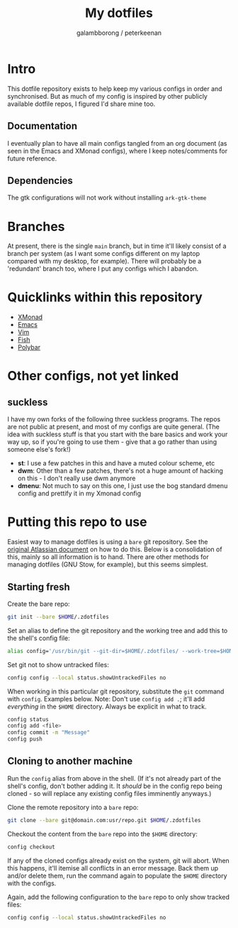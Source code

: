 #+title: My dotfiles
#+author: galambborong / peterkeenan

* Intro

This dotfile repository exists to help keep my various configs in order and synchronised. But as much of my config is inspired by other publicly available dotfile repos, I figured I'd share mine too. 

** Documentation

I eventually plan to have all main configs tangled from an org document (as seen in the Emacs and XMonad configs), where I keep notes/comments for future reference. 

** Dependencies

The gtk configurations will not work without installing =ark-gtk-theme=

* Branches

At present, there is the single =main= branch, but in time it'll likely consist of a branch per system (as I want some configs different on my laptop compared with my desktop, for example). There will probably be a 'redundant' branch too, where I put any configs which I abandon. 

* Quicklinks within this repository

- [[https://github.com/galambborong/dotfiles/blob/main/.xmonad/myXMonad.org][XMonad]]
- [[https://github.com/galambborong/dotfiles/tree/main/.emacs.d][Emacs]]
- [[https://github.com/galambborong/dotfiles/tree/main/.config/nvim][Vim]]
- [[https://github.com/galambborong/dotfiles/tree/main/.config/fish][Fish]]
- [[https://github.com/galambborong/dotfiles/tree/main/.config/polybar][Polybar]]

* Other configs, not yet linked
** suckless

I have my own forks of the following three suckless programs. The repos are not public at present, and most of my configs are quite general. (The idea with suckless stuff is that you start with the bare basics and work your way up, so if you're going to use them - give that a go rather than using someone else's fork!)

- *st*: I use a few patches in this and have a muted colour scheme, etc
- *dwm*: Other than a few patches, there's not a huge amount of hacking on this - I don't really use dwm anymore
- *dmenu*: Not much to say on this one, I just use the bog standard dmenu config and prettify it in my Xmonad config

* Putting this repo to use

Easiest way to manage dotfiles is using a =bare= git repository. See the [[https://www.atlassian.com/git/tutorials/dotfiles][original Atlassian document]] on how to do this. Below is a consolidation of this, mainly so all information is to hand. There are other methods for managing dotfiles (GNU Stow, for example), but this seems simplest.

** Starting fresh

Create the bare repo:

#+begin_src sh
git init --bare $HOME/.zdotfiles
#+end_src

Set an alias to define the git repository and the working tree and add this to the shell's config file:

#+begin_src sh
alias config='/usr/bin/git --git-dir=$HOME/.zdotfiles/ --work-tree=$HOME'
#+end_src

Set git not to show untracked files:

#+begin_src sh
config config --local status.showUntrackedFiles no
#+end_src

When working in this particular git repository, substitute the =git= command with =config=. Examples below. Note: Don't use =config add .=; it'll add /everything/ in the =$HOME= directory. Always be explicit in what to track.

#+begin_src sh
config status
config add <file> 
config commit -m "Message"
config push
#+end_src

** Cloning to another machine

Run the =config= alias from above in the shell. (If it's not already part of the shell's config, don't bother adding it. It /should/ be in the config repo being cloned - so will replace any existing config files imminently anyways.)

Clone the remote repository into a =bare= repo:

#+begin_src sh
git clone --bare git@domain.com:usr/repo.git $HOME/.zdotfiles
#+end_src

Checkout the content from the =bare= repo into the =$HOME= directory:

#+begin_src sh
config checkout
#+end_src

If any of the cloned configs already exist on the system, git will abort. When this happens, it'll itemise all conflicts in an error message. Back them up and/or delete them, run the command again to populate the =$HOME= directory with the configs. 

Again, add the following configuration to the =bare= repo to only show tracked files:

#+begin_src sh
config config --local status.showUntrackedFiles no
#+end_src
